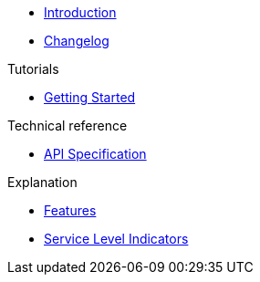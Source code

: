 * xref:index.adoc[Introduction]
* https://github.com/vshn/appcat-service-prototype/releases[Changelog,window=_blank]

.Tutorials
* xref:tutorials/getting-started.adoc[Getting Started]

.How To
//* xref:how-tos/example.adoc[Example How-To]

.Technical reference
* xref:references/api-spec.adoc[API Specification]

.Explanation
* xref:explanations/features.adoc[Features]
* xref:explanations/sli.adoc[Service Level Indicators]
